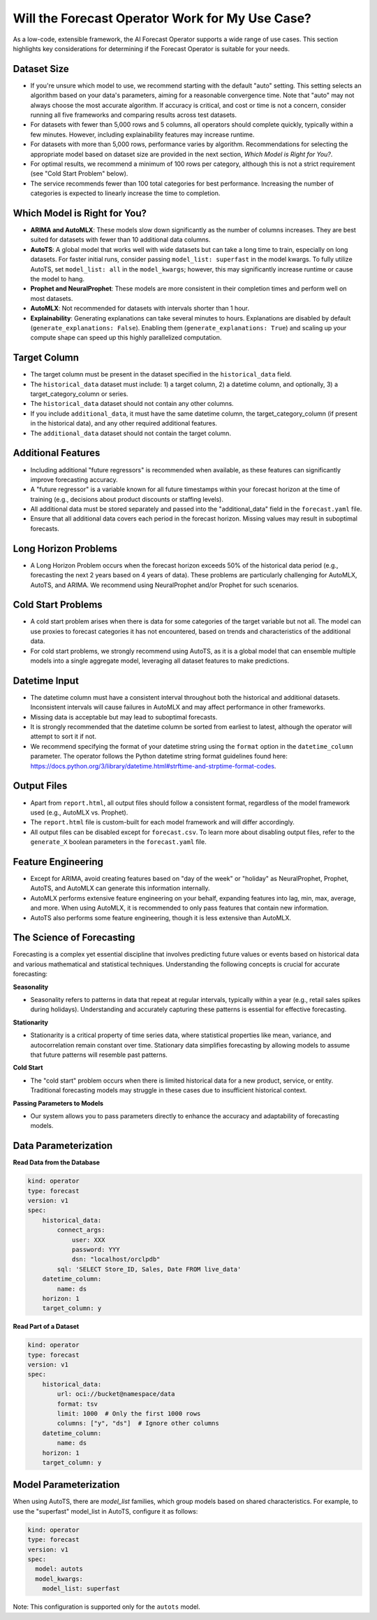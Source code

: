 =================================================
Will the Forecast Operator Work for My Use Case?
=================================================

As a low-code, extensible framework, the AI Forecast Operator supports a wide range of use cases. This section highlights key considerations for determining if the Forecast Operator is suitable for your needs.

Dataset Size
------------

- If you're unsure which model to use, we recommend starting with the default "auto" setting. This setting selects an algorithm based on your data's parameters, aiming for a reasonable convergence time. Note that "auto" may not always choose the most accurate algorithm. If accuracy is critical, and cost or time is not a concern, consider running all five frameworks and comparing results across test datasets.
- For datasets with fewer than 5,000 rows and 5 columns, all operators should complete quickly, typically within a few minutes. However, including explainability features may increase runtime.
- For datasets with more than 5,000 rows, performance varies by algorithm. Recommendations for selecting the appropriate model based on dataset size are provided in the next section, *Which Model is Right for You?*.
- For optimal results, we recommend a minimum of 100 rows per category, although this is not a strict requirement (see "Cold Start Problem" below).
- The service recommends fewer than 100 total categories for best performance. Increasing the number of categories is expected to linearly increase the time to completion.

Which Model is Right for You?
-----------------------------

- **ARIMA and AutoMLX**: These models slow down significantly as the number of columns increases. They are best suited for datasets with fewer than 10 additional data columns.
- **AutoTS**: A global model that works well with wide datasets but can take a long time to train, especially on long datasets. For faster initial runs, consider passing ``model_list: superfast`` in the model kwargs. To fully utilize AutoTS, set ``model_list: all`` in the ``model_kwargs``; however, this may significantly increase runtime or cause the model to hang.
- **Prophet and NeuralProphet**: These models are more consistent in their completion times and perform well on most datasets.
- **AutoMLX**: Not recommended for datasets with intervals shorter than 1 hour.
- **Explainability**: Generating explanations can take several minutes to hours. Explanations are disabled by default (``generate_explanations: False``). Enabling them (``generate_explanations: True``) and scaling up your compute shape can speed up this highly parallelized computation.

Target Column
-------------

- The target column must be present in the dataset specified in the ``historical_data`` field.
- The ``historical_data`` dataset must include: 1) a target column, 2) a datetime column, and optionally, 3) a target_category_column or series.
- The ``historical_data`` dataset should not contain any other columns.
- If you include ``additional_data``, it must have the same datetime column, the target_category_column (if present in the historical data), and any other required additional features.
- The ``additional_data`` dataset should not contain the target column.

Additional Features
-------------------

- Including additional "future regressors" is recommended when available, as these features can significantly improve forecasting accuracy.
- A "future regressor" is a variable known for all future timestamps within your forecast horizon at the time of training (e.g., decisions about product discounts or staffing levels).
- All additional data must be stored separately and passed into the "additional_data" field in the ``forecast.yaml`` file.
- Ensure that all additional data covers each period in the forecast horizon. Missing values may result in suboptimal forecasts.

Long Horizon Problems
---------------------

- A Long Horizon Problem occurs when the forecast horizon exceeds 50% of the historical data period (e.g., forecasting the next 2 years based on 4 years of data). These problems are particularly challenging for AutoMLX, AutoTS, and ARIMA. We recommend using NeuralProphet and/or Prophet for such scenarios.

Cold Start Problems
-------------------

- A cold start problem arises when there is data for some categories of the target variable but not all. The model can use proxies to forecast categories it has not encountered, based on trends and characteristics of the additional data.
- For cold start problems, we strongly recommend using AutoTS, as it is a global model that can ensemble multiple models into a single aggregate model, leveraging all dataset features to make predictions.

Datetime Input
--------------

- The datetime column must have a consistent interval throughout both the historical and additional datasets. Inconsistent intervals will cause failures in AutoMLX and may affect performance in other frameworks.
- Missing data is acceptable but may lead to suboptimal forecasts.
- It is strongly recommended that the datetime column be sorted from earliest to latest, although the operator will attempt to sort it if not.
- We recommend specifying the format of your datetime string using the ``format`` option in the ``datetime_column`` parameter. The operator follows the Python datetime string format guidelines found here: https://docs.python.org/3/library/datetime.html#strftime-and-strptime-format-codes.

Output Files
------------

- Apart from ``report.html``, all output files should follow a consistent format, regardless of the model framework used (e.g., AutoMLX vs. Prophet).
- The ``report.html`` file is custom-built for each model framework and will differ accordingly.
- All output files can be disabled except for ``forecast.csv``. To learn more about disabling output files, refer to the ``generate_X`` boolean parameters in the ``forecast.yaml`` file.

Feature Engineering
-------------------

- Except for ARIMA, avoid creating features based on "day of the week" or "holiday" as NeuralProphet, Prophet, AutoTS, and AutoMLX can generate this information internally.
- AutoMLX performs extensive feature engineering on your behalf, expanding features into lag, min, max, average, and more. When using AutoMLX, it is recommended to only pass features that contain new information.
- AutoTS also performs some feature engineering, though it is less extensive than AutoMLX.

The Science of Forecasting
--------------------------

Forecasting is a complex yet essential discipline that involves predicting future values or events based on historical data and various mathematical and statistical techniques. Understanding the following concepts is crucial for accurate forecasting:

**Seasonality**

- Seasonality refers to patterns in data that repeat at regular intervals, typically within a year (e.g., retail sales spikes during holidays). Understanding and accurately capturing these patterns is essential for effective forecasting.

**Stationarity**

- Stationarity is a critical property of time series data, where statistical properties like mean, variance, and autocorrelation remain constant over time. Stationary data simplifies forecasting by allowing models to assume that future patterns will resemble past patterns.

**Cold Start**

- The "cold start" problem occurs when there is limited historical data for a new product, service, or entity. Traditional forecasting models may struggle in these cases due to insufficient historical context.

**Passing Parameters to Models**

- Our system allows you to pass parameters directly to enhance the accuracy and adaptability of forecasting models.

Data Parameterization
---------------------

**Read Data from the Database**

.. code-block:: yaml

    kind: operator
    type: forecast
    version: v1
    spec:
        historical_data:
            connect_args:
                user: XXX
                password: YYY
                dsn: "localhost/orclpdb"
            sql: 'SELECT Store_ID, Sales, Date FROM live_data'
        datetime_column:
            name: ds
        horizon: 1
        target_column: y

**Read Part of a Dataset**

.. code-block:: yaml

    kind: operator
    type: forecast
    version: v1
    spec:
        historical_data:
            url: oci://bucket@namespace/data
            format: tsv
            limit: 1000  # Only the first 1000 rows
            columns: ["y", "ds"]  # Ignore other columns
        datetime_column:
            name: ds
        horizon: 1
        target_column: y

Model Parameterization
----------------------

When using AutoTS, there are *model_list* families, which group models based on shared characteristics. For example, to use the "superfast" model_list in AutoTS, configure it as follows:

.. code-block:: yaml

  kind: operator
  type: forecast
  version: v1
  spec:
    model: autots
    model_kwargs:
      model_list: superfast

Note: This configuration is supported only for the ``autots`` model.

